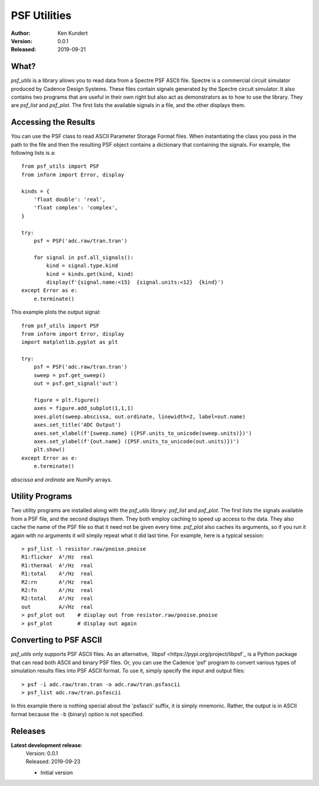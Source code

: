 PSF Utilities
=============

:Author: Ken Kundert
:Version: 0.0.1
:Released: 2019-09-21


What?
-----

*psf_utils* is a library allows you to read data from a Spectre PSF ASCII file.  
Spectre is a commercial circuit simulator produced by Cadence Design Systems.
These files contain signals generated by the Spectre circuit simulator.  It also 
contains two programs that are useful in their own right but also act as 
demonstrators as to how to use the library. They are *psf_list* and *psf_plot*.  
The first lists the available signals in a file, and the other displays them.


Accessing the Results
---------------------

You can use the PSF class to read ASCII Parameter Storage Format files. When 
instantiating the class you pass in the path to the file and then the resulting 
PSF object contains a dictionary that containing the signals. For example, the 
following lists is a::

    from psf_utils import PSF
    from inform import Error, display

    kinds = {
        'float double': 'real',
        'float complex': 'complex',
    }

    try:
        psf = PSF('adc.raw/tran.tran')

        for signal in psf.all_signals():
            kind = signal.type.kind
            kind = kinds.get(kind, kind)
            display(f'{signal.name:<15}  {signal.units:<12}  {kind}')
    except Error as e:
        e.terminate()

This example plots the output signal::

    from psf_utils import PSF
    from inform import Error, display
    import matplotlib.pyplot as plt

    try:
        psf = PSF('adc.raw/tran.tran')
        sweep = psf.get_sweep()
        out = psf.get_signal('out')

        figure = plt.figure()
        axes = figure.add_subplot(1,1,1)
        axes.plot(sweep.abscissa, out.ordinate, linewidth=2, label=out.name)
        axes.set_title('ADC Output')
        axes.set_xlabel(f'{sweep.name} ({PSF.units_to_unicode(sweep.units)})')
        axes.set_ylabel(f'{out.name} ({PSF.units_to_unicode(out.units)})')
        plt.show()
    except Error as e:
        e.terminate()

*abscissa* and *ordinate* are NumPy arrays.


Utility Programs
----------------

Two utility programs are installed along with the *psf_utils* library: 
*psf_list* and *psf_plot*. The first lists the signals available from a PSF 
file, and the second displays them. They both employ caching to speed up access 
to the data. They also cache the name of the PSF file so that it need not be 
given every time. *psf_plot* also caches its arguments, so if you run it again 
with no arguments it will simply repeat what it did last time. For example, here 
is a typical session::

    > psf_list -l resistor.raw/pnoise.pnoise
    R1:flicker  A²/Hz  real
    R1:thermal  A²/Hz  real
    R1:total    A²/Hz  real
    R2:rn       A²/Hz  real
    R2:fn       A²/Hz  real
    R2:total    A²/Hz  real
    out         A/√Hz  real
    > psf_plot out    # display out from resistor.raw/pnoise.pnoise
    > psf_plot        # display out again


Converting to PSF ASCII
-----------------------

*psf_utils* only supports PSF ASCII files. As an alternative, `libpsf 
<https://pypi.org/project/libpsf`_ is a Python package that can read both ASCII 
and binary PSF files. Or, you can use the Cadence 'psf' program to convert 
various types of simulation results files into PSF ASCII format. To use it, 
simply specify the input and output files::

    > psf -i adc.raw/tran.tran -o adc.raw/tran.psfascii
    > psf_list adc.raw/tran.psfascii

In this example there is nothing special about the 'psfascii' suffix, it is 
simply mnemonic.  Rather, the output is in ASCII format because the ``-b`` 
(binary) option is not specified.


Releases
--------

**Latest development release**:
    | Version: 0.0.1
    | Released: 2019-09-23

    - Initial version
